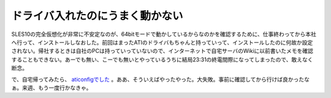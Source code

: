ドライバ入れたのにうまく動かない
================================

SLES10の完全仮想化が非常に不安定なのが、64bitモードで動かしているからなのかを確認するために、仕事終わってから本社へ行って、インストールしなおした。前回はまったATIのドライバもちゃんと持っていって、インストールしたのに何故か設定されない。帰社するときは自社のPCは持っていっていないので、インターネットで自宅サーバのWikiに以前書いたメモを確認することもできない。あーでも無い、こーでも無いとやっているうちに結局23:31の終電間際になってしまったので、敢えなく断念。



で、自宅帰ってみたら、 `aticonfigでした <http://www.palmtb.net/index.php?DELL%20Dimension%209200>`_ 。ああ、そういえばやったやった。大失敗。事前に確認してから行けば良かったなぁ。来週、もう一度行かなきゃ。






.. author:: default
.. categories:: Unix/Linux,error
.. tags::
.. comments::
